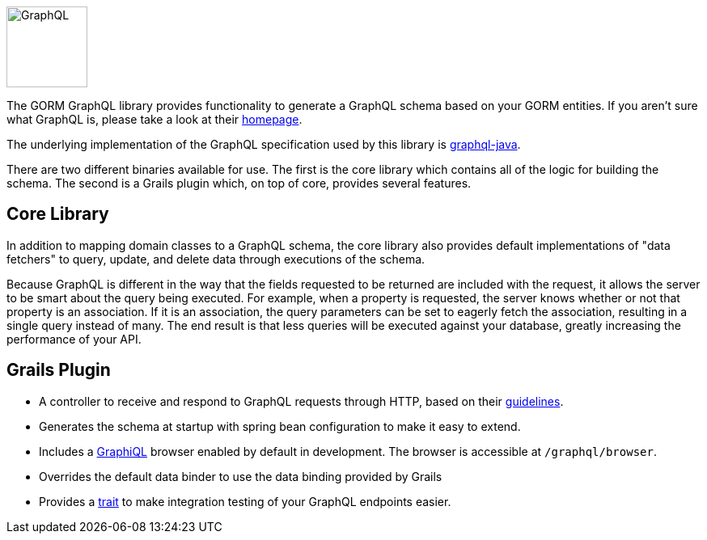 image::logo.svg[GraphQL,100,100,float="left"]

The GORM GraphQL library provides functionality to generate a GraphQL schema based on your GORM entities. If you aren't sure what GraphQL is, please take a look at their link:http://graphql.org/[homepage].

The underlying implementation of the GraphQL specification used by this library is link:http://graphql-java.readthedocs.io/en/stable/[graphql-java].

There are two different binaries available for use. The first is the core library which contains all of the logic for building the schema. The second is a Grails plugin which, on top of core, provides several features.

== Core Library

In addition to mapping domain classes to a GraphQL schema, the core library also provides default implementations of "data fetchers" to query, update, and delete data through executions of the schema.

Because GraphQL is different in the way that the fields requested to be returned are included with the request, it allows the server to be smart about the query being executed. For example, when a property is requested, the server knows whether or not that property is an association. If it is an association, the query parameters can be set to eagerly fetch the association, resulting in a single query instead of many. The end result is that less queries will be executed against your database, greatly increasing the performance of your API.

== Grails Plugin

- A controller to receive and respond to GraphQL requests through HTTP, based on their link:http://graphql.org/learn/serving-over-http/[guidelines].

- Generates the schema at startup with spring bean configuration to make it easy to extend.

- Includes a link:https://github.com/graphql/graphiql[GraphiQL] browser enabled by default in development. The browser is accessible at `/graphql/browser`.

- Overrides the default data binder to use the data binding provided by Grails

- Provides a link:{api}org/grails/gorm/graphql/plugin/testing/GraphQLSpec.html[trait] to make integration testing of your GraphQL endpoints easier.